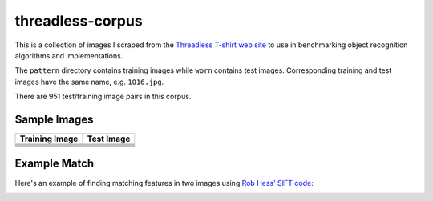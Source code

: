 threadless-corpus
==========

This is a collection of images I scraped from the `Threadless T-shirt
web site`_ to use in benchmarking object recognition algorithms and
implementations.

The ``pattern`` directory contains training images while ``worn``
contains test images.  Corresponding training and test images have the
same name, e.g. ``1016.jpg``.

There are 951 test/training image pairs in this corpus.


Sample Images
-------------

===================================================================================  ================================================================================
Training Image                                                                       Test Image
===================================================================================  ================================================================================
.. image:: https://github.com/wiseman/threadless-corpus/raw/master/pattern/1016.jpg  .. image:: https://github.com/wiseman/threadless-corpus/raw/master/worn/1016.jpg

.. image:: https://github.com/wiseman/threadless-corpus/raw/master/pattern/1055.jpg  .. image:: https://github.com/wiseman/threadless-corpus/raw/master/worn/1055.jpg

.. image:: https://github.com/wiseman/threadless-corpus/raw/master/pattern/399.jpg   .. image:: https://github.com/wiseman/threadless-corpus/raw/master/worn/399.jpg

.. image:: https://github.com/wiseman/threadless-corpus/raw/master/pattern/458.jpg   .. image:: https://github.com/wiseman/threadless-corpus/raw/master/worn/458.jpg

.. image:: https://github.com/wiseman/threadless-corpus/raw/master/pattern/657.jpg   .. image:: https://github.com/wiseman/threadless-corpus/raw/master/worn/657.jpg
===================================================================================  ================================================================================


Example Match
-------------

Here's an example of finding matching features in two images using `Rob Hess' SIFT code`_:

.. image:: https://github.com/wiseman/threadless-corpus/raw/master/sample-match-904.jpg


.. _Threadless T-shirt web site: http://threadless.com/
.. _Rob Hess' SIFT code: http://web.engr.oregonstate.edu/~hess/
